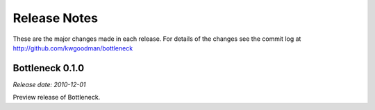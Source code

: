 
=============
Release Notes
=============

These are the major changes made in each release. For details of the changes
see the commit log at http://github.com/kwgoodman/bottleneck

Bottleneck 0.1.0
================

*Release date: 2010-12-01*

Preview release of Bottleneck.

